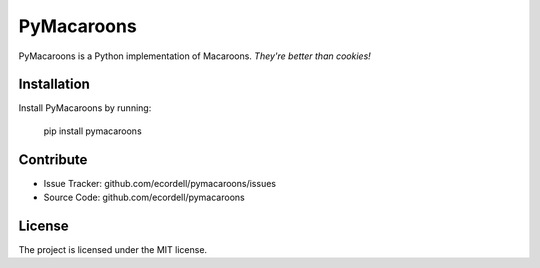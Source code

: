 
PyMacaroons
===========

PyMacaroons is a Python implementation of Macaroons. *They're better than cookies!*

Installation
------------

Install PyMacaroons by running:

    pip install pymacaroons

Contribute
----------

- Issue Tracker: github.com/ecordell/pymacaroons/issues
- Source Code: github.com/ecordell/pymacaroons

License
-------

The project is licensed under the MIT license.





